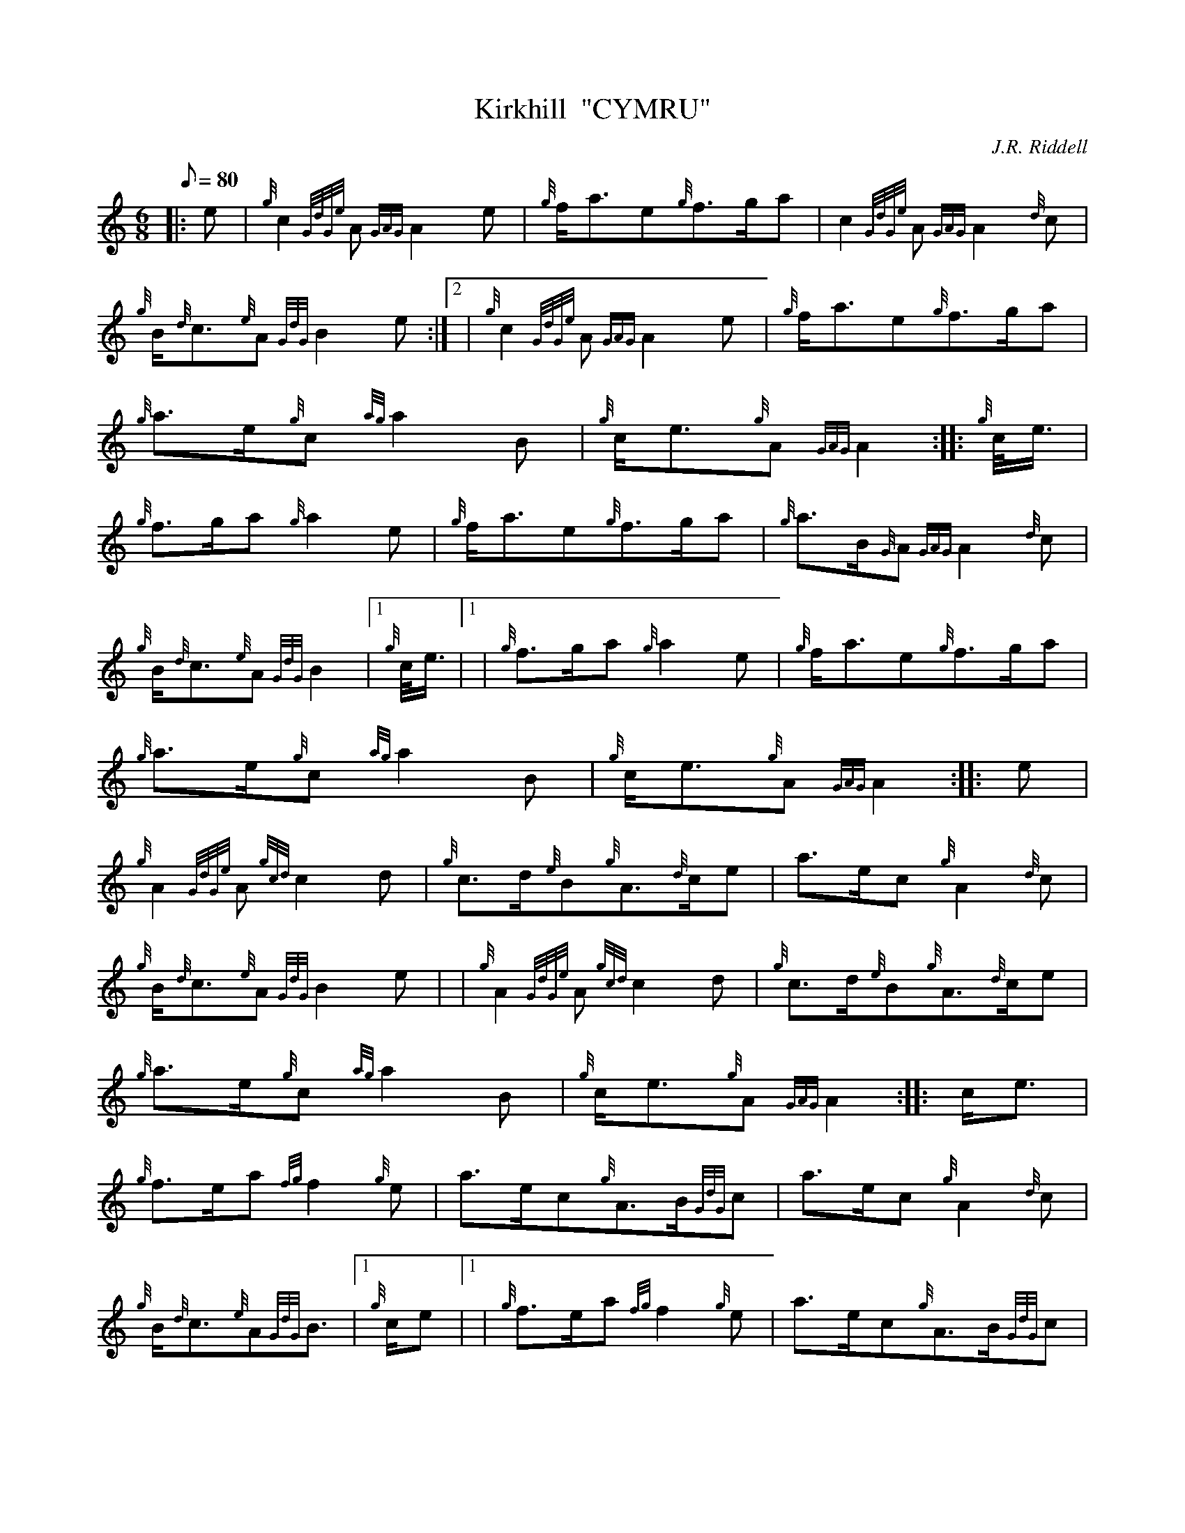 X: 1
T:Kirkhill  "CYMRU"
M:6/8
L:1/8
Q:80
C:J.R. Riddell
S:March
K:HP
|: e|
{g}c2{GdGe}A{GAG}A2e|
{g}f/2a3/2e{g}f3/2g/2a|
c2{GdGe}A{GAG}A2{d}c|  !
{g}B/2{d}c3/2{e}A{GdG}B2e:|2 |
{g}c2{GdGe}A{GAG}A2e|
{g}f/2a3/2e{g}f3/2g/2a|  !
{g}a3/2e/2{g}c{ag}a2B|
{g}c/2e3/2{g}A{GAG}A2:| |:
{g}c/4e3/4|  !
{g}f3/2g/2a{g}a2e|
{g}f/2a3/2e{g}f3/2g/2a|
{g}a3/2B/2{G}A{GAG}A2{d}c|  !
{g}B/2{d}c3/2{e}A{GdG}B2|1 {g}c/4e3/4|1 |
{g}f3/2g/2a{g}a2e|
{g}f/2a3/2e{g}f3/2g/2a|  !
{g}a3/2e/2{g}c{ag}a2B|
{g}c/2e3/2{g}A{GAG}A2:| |:
e|  !
{g}A2{GdGe}A{gcd}c2d|
{g}c3/2d/2{e}B{g}A3/2{d}c/2e|
a3/2e/2c{g}A2{d}c|  !
{g}B/2{d}c3/2{e}A{GdG}B2e| |
{g}A2{GdGe}A{gcd}c2d|
{g}c3/2d/2{e}B{g}A3/2{d}c/2e|  !
{g}a3/2e/2{g}c{ag}a2B|
{g}c/2e3/2{g}A{GAG}A2:| |:
c/2e3/2|  !
{g}f3/2e/2a{fg}f2{g}e|
a3/2e/2c{g}A3/2B/2{GdG}c|
a3/2e/2c{g}A2{d}c|  !
{g}B/2{d}c3/2{e}A{GdG}B3/2|1 {g}c/2e|1 |
{g}f3/2e/2a{fg}f2{g}e|
a3/2e/2c{g}A3/2B/2{GdG}c|  !
{g}a3/2e/2{g}c{ag}a2B|
{g}c/2e3/2{g}A{GAG}A2:|2
e|  !
{g}c3/2d/2{e}B{AGAG}A2e|
{g}f3/2e/2aA3/2B/2{GdG}c|
a3/2e/2{g}c{ag}a2B|  !
{g}c/2e3/2{g}A{GAG}A2|]
